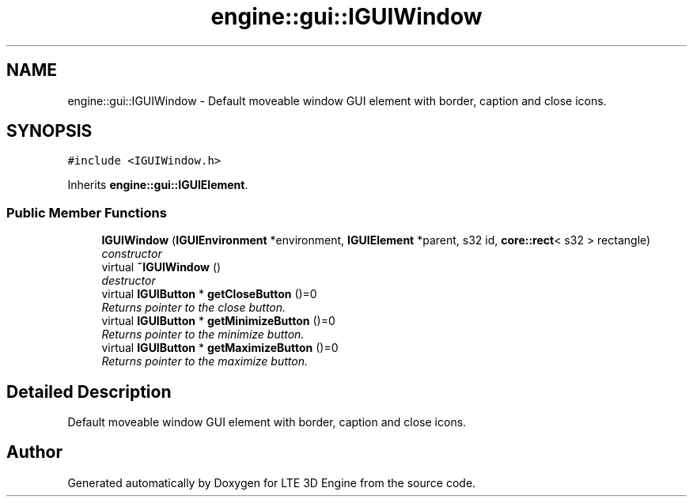 .TH "engine::gui::IGUIWindow" 3 "29 Jul 2006" "LTE 3D Engine" \" -*- nroff -*-
.ad l
.nh
.SH NAME
engine::gui::IGUIWindow \- Default moveable window GUI element with border, caption and close icons.  

.PP
.SH SYNOPSIS
.br
.PP
\fC#include <IGUIWindow.h>\fP
.PP
Inherits \fBengine::gui::IGUIElement\fP.
.PP
.SS "Public Member Functions"

.in +1c
.ti -1c
.RI "\fBIGUIWindow\fP (\fBIGUIEnvironment\fP *environment, \fBIGUIElement\fP *parent, s32 id, \fBcore::rect\fP< s32 > rectangle)"
.br
.RI "\fIconstructor \fP"
.ti -1c
.RI "virtual \fB~IGUIWindow\fP ()"
.br
.RI "\fIdestructor \fP"
.ti -1c
.RI "virtual \fBIGUIButton\fP * \fBgetCloseButton\fP ()=0"
.br
.RI "\fIReturns pointer to the close button. \fP"
.ti -1c
.RI "virtual \fBIGUIButton\fP * \fBgetMinimizeButton\fP ()=0"
.br
.RI "\fIReturns pointer to the minimize button. \fP"
.ti -1c
.RI "virtual \fBIGUIButton\fP * \fBgetMaximizeButton\fP ()=0"
.br
.RI "\fIReturns pointer to the maximize button. \fP"
.in -1c
.SH "Detailed Description"
.PP 
Default moveable window GUI element with border, caption and close icons. 
.PP


.SH "Author"
.PP 
Generated automatically by Doxygen for LTE 3D Engine from the source code.
